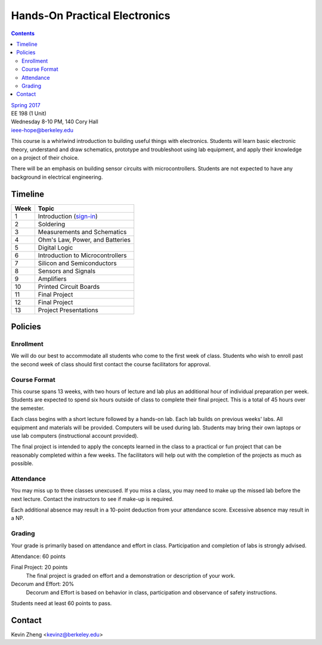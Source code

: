 ==============================
Hands-On Practical Electronics
==============================
.. contents::

| `Spring 2017 <http://decal.berkeley.edu/courses/43>`_
| EE 198 (1 Unit)
| Wednesday 8-10 PM, 140 Cory Hall
| ieee-hope@berkeley.edu

This course is a whirlwind introduction to building useful things with
electronics. Students will learn basic electronic theory, understand and
draw schematics, prototype and troubleshoot using lab equipment, and apply
their knowledge on a project of their choice.

There will be an emphasis on building sensor circuits with microcontrollers.
Students are not expected to have any background in electrical engineering.


Timeline
========

==== =================================
Week Topic
==== =================================
1    Introduction (`sign-in <https://goo.gl/forms/JS6tM8ldHNnUessc2>`_)
2    Soldering
3    Measurements and Schematics
4    Ohm's Law, Power, and Batteries
5    Digital Logic
6    Introduction to Microcontrollers
7    Silicon and Semiconductors
8    Sensors and Signals
9    Amplifiers
10   Printed Circuit Boards
11   Final Project
12   Final Project
13   Project Presentations
==== =================================


Policies
========

Enrollment
----------
We will do our best to accommodate all students who come to the first week
of class. Students who wish to enroll past the second week of class should
first contact the course facilitators for approval.

Course Format
-------------
This course spans 13 weeks, with two hours of lecture and lab plus an
additional hour of individual preparation per week. Students are expected to
spend six hours outside of class to complete their final project. This is a
total of 45 hours over the semester.

Each class begins with a short lecture followed by a hands-on lab. Each lab
builds on previous weeks' labs. All equipment and materials will be
provided. Computers will be used during lab. Students may bring their own
laptops or use lab computers (instructional account provided).

The final project is intended to apply the concepts learned in the class to
a practical or fun project that can be reasonably completed within a few
weeks. The facilitators will help out with the completion of the projects as
much as possible.

Attendance
----------
You may miss up to three classes unexcused. If you miss a class, you may
need to make up the missed lab before the next lecture. Contact the
instructors to see if make-up is required.

Each additional absence may result in a 10-point deduction from your
attendance score. Excessive absence may result in a NP.

Grading
-------
Your grade is primarily based on attendance and effort in class.
Participation and completion of labs is strongly advised.

Attendance: 60 points

Final Project: 20 points
    The final project is graded on effort and a demonstration or description
    of your work.

Decorum and Effort: 20%
    Decorum and Effort is based on behavior in class, participation and
    observance of safety instructions.

Students need at least 60 points to pass.


Contact
=======
Kevin Zheng <kevinz@berkeley.edu>
